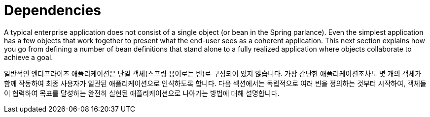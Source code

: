 [[beans-dependencies]]
= Dependencies
:page-section-summary-toc: 1

A typical enterprise application does not consist of a single object (or bean in the
Spring parlance). Even the simplest application has a few objects that work together to
present what the end-user sees as a coherent application. This next section explains how
you go from defining a number of bean definitions that stand alone to a fully realized
application where objects collaborate to achieve a goal.

일반적인 엔터프라이즈 애플리케이션은 단일 객체(스프링 용어로는 빈)로 구성되어 있지 않습니다.
가장 간단한 애플리케이션조차도 몇 개의 객체가 함께 작동하여 최종 사용자가 일관된 애플리케이션으로 인식하도록 합니다.
다음 섹션에서는 독립적으로 여러 빈을 정의하는 것부터 시작하여,
객체들이 협력하여 목표를 달성하는 완전히 실현된 애플리케이션으로 나아가는 방법에 대해 설명합니다.